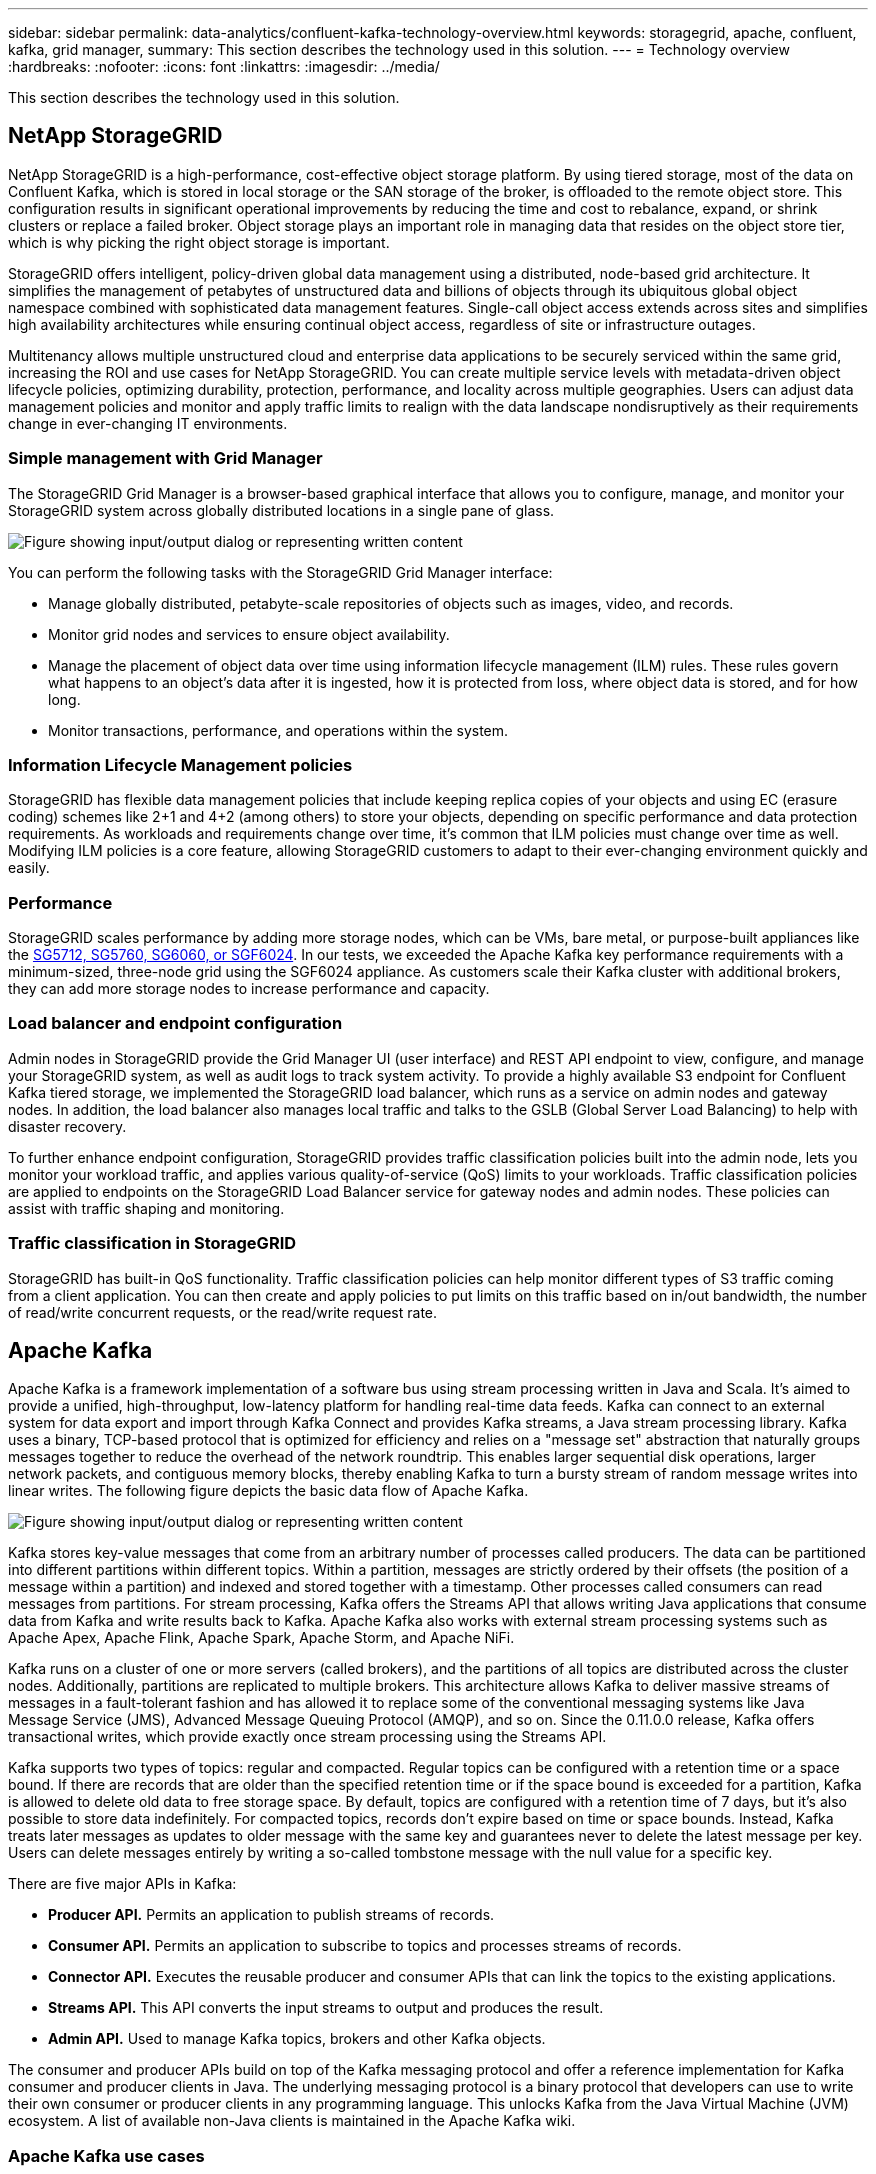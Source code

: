 ---
sidebar: sidebar
permalink: data-analytics/confluent-kafka-technology-overview.html
keywords: storagegrid, apache, confluent, kafka, grid manager,
summary: This section describes the technology used in this solution.
---
= Technology overview
:hardbreaks:
:nofooter:
:icons: font
:linkattrs:
:imagesdir: ../media/

//
// This file was created with NDAC Version 2.0 (August 17, 2020)
//
// 2021-11-15 09:15:45.924450
//

[.lead]
This section describes the technology used in this solution.

== NetApp StorageGRID

NetApp StorageGRID is a high-performance, cost-effective object storage platform. By using tiered storage, most of the data on Confluent Kafka, which is stored in local storage or the SAN storage of the broker, is offloaded to the remote object store. This configuration results in significant operational improvements by reducing the time and cost to rebalance, expand, or shrink clusters or replace a failed broker. Object storage plays an important role in managing data that resides on the object store tier, which is why picking the right object storage is important.

StorageGRID offers intelligent, policy-driven global data management using a distributed, node-based grid architecture. It simplifies the management of petabytes of unstructured data and billions of objects through its ubiquitous global object namespace combined with sophisticated data management features. Single-call object access extends across sites and simplifies high availability architectures while ensuring continual object access, regardless of site or infrastructure outages.

Multitenancy allows multiple unstructured cloud and enterprise data applications to be securely serviced within the same grid, increasing the ROI and use cases for NetApp StorageGRID. You can create multiple service levels with metadata-driven object lifecycle policies, optimizing durability, protection, performance, and locality across multiple geographies. Users can adjust data management policies and monitor and apply traffic limits to realign with the data landscape nondisruptively as their requirements change in ever-changing IT environments.

=== Simple management with Grid Manager

The StorageGRID Grid Manager is a browser-based graphical interface that allows you to configure, manage, and monitor your StorageGRID system across globally distributed locations in a single pane of glass.

image:confluent-kafka-image4.png["Figure showing input/output dialog or representing written content"]

You can perform the following tasks with the StorageGRID Grid Manager interface:

* Manage globally distributed, petabyte-scale repositories of objects such as images, video, and records.
* Monitor grid nodes and services to ensure object availability.
* Manage the placement of object data over time using information lifecycle management (ILM) rules. These rules govern what happens to an object’s data after it is ingested, how it is protected from loss, where object data is stored, and for how long.
* Monitor transactions, performance, and operations within the system.

=== Information Lifecycle Management policies

StorageGRID has flexible data management policies that include keeping replica copies of your objects and using EC (erasure coding) schemes like 2+1 and 4+2 (among others) to store your objects, depending on specific performance and data protection requirements. As workloads and requirements change over time, it’s common that ILM policies must change over time as well. Modifying ILM policies is a core feature, allowing StorageGRID customers to adapt to their ever-changing environment quickly and easily.

=== Performance

StorageGRID scales performance by adding more storage nodes, which can be VMs, bare metal, or purpose-built appliances like the link:https://www.netapp.com/pdf.html?item=/media/7931-ds-3613.pdf[SG5712, SG5760, SG6060, or SGF6024^]. In our tests, we exceeded the Apache Kafka key performance requirements with a minimum-sized, three-node grid using the SGF6024 appliance. As customers scale their Kafka cluster with additional brokers, they can add more storage nodes to increase performance and capacity.

=== Load balancer and endpoint configuration

Admin nodes in StorageGRID provide the Grid Manager UI (user interface) and REST API endpoint to view, configure, and manage your StorageGRID system, as well as audit logs to track system activity. To provide a highly available S3 endpoint for Confluent Kafka tiered storage, we implemented the StorageGRID load balancer, which runs as a service on admin nodes and gateway nodes. In addition, the load balancer also manages local traffic and talks to the GSLB (Global Server Load Balancing) to help with disaster recovery.

To further enhance endpoint configuration, StorageGRID provides traffic classification policies built into the admin node, lets you monitor your workload traffic, and applies various quality-of-service (QoS) limits to your workloads. Traffic classification policies are applied to endpoints on the StorageGRID Load Balancer service for gateway nodes and admin nodes. These policies can assist with traffic shaping and monitoring.

=== Traffic classification in StorageGRID

StorageGRID has built-in QoS functionality. Traffic classification policies can help monitor different types of S3 traffic coming from a client application. You can then create and apply policies to put limits on this traffic based on in/out bandwidth, the number of read/write concurrent requests, or the read/write request rate.

== Apache Kafka

Apache Kafka is a framework implementation of a software bus using stream processing written in Java and Scala. It’s aimed to provide a unified, high-throughput, low-latency platform for handling real-time data feeds. Kafka can connect to an external system for data export and import through Kafka Connect and provides Kafka streams, a Java stream processing library. Kafka uses a binary,  TCP-based protocol that is optimized for efficiency and relies on a "message set" abstraction that naturally groups messages together to reduce the overhead of the network roundtrip. This enables larger sequential disk operations, larger network packets, and contiguous memory blocks, thereby enabling Kafka to turn a bursty stream of random message writes into linear writes. The following figure depicts the basic data flow of Apache Kafka.

image:confluent-kafka-image5.png["Figure showing input/output dialog or representing written content"]

Kafka stores key-value messages that come from an arbitrary number of processes called producers. The data can be partitioned into different partitions within different topics. Within a partition, messages are strictly ordered by their offsets (the position of a message within a partition) and indexed and stored together with a timestamp. Other processes called consumers can read messages from partitions. For stream processing, Kafka offers the Streams API that allows writing Java applications that consume data from Kafka and write results back to Kafka. Apache Kafka also works with external stream processing systems such as Apache Apex, Apache Flink, Apache Spark, Apache Storm, and Apache NiFi.

Kafka runs on a cluster of one or more servers (called brokers), and the partitions of all topics are distributed across the cluster nodes. Additionally, partitions are replicated to multiple brokers. This architecture allows Kafka to deliver massive streams of messages in a fault-tolerant fashion and has allowed it to replace some of the conventional messaging systems like Java Message Service (JMS), Advanced Message Queuing Protocol (AMQP), and so on. Since the 0.11.0.0 release, Kafka offers transactional writes, which provide exactly once stream processing using the Streams API.

Kafka supports two types of topics: regular and compacted. Regular topics can be configured with a retention time or a space bound. If there are records that are older than the specified retention time or if the space bound is exceeded for a partition, Kafka is allowed to delete old data to free storage space. By default, topics are configured with a retention time of 7 days, but it's also possible to store data indefinitely. For compacted topics, records don't expire based on time or space bounds. Instead, Kafka treats later messages as updates to older message with the same key and guarantees never to delete the latest message per key. Users can delete messages entirely by writing a so-called tombstone message with the null value for a specific key.

There are five major APIs in Kafka:

* *Producer API.* Permits an application to publish streams of records.
* *Consumer API.* Permits an application to subscribe to topics and processes streams of records.
* *Connector API.* Executes the reusable producer and consumer APIs that can link the topics to the existing applications.
* *Streams API.* This API converts the input streams to output and produces the result.
* *Admin API.* Used to manage Kafka topics, brokers and other Kafka objects.

The consumer and producer APIs build on top of the Kafka messaging protocol and offer a reference implementation for Kafka consumer and producer clients in Java. The underlying messaging protocol is a binary protocol that developers can use to write their own consumer or producer clients in any programming language. This unlocks Kafka from the Java Virtual Machine (JVM) ecosystem. A list of available non-Java clients is maintained in the Apache Kafka wiki.

=== Apache Kafka use cases

Apache Kafka is most popular for messaging, website activity tracking, metrics, log aggregation, stream processing, event sourcing, and commit logging.

*	Kafka has improved throughput, built-in partitioning, replication, and fault-tolerance, which makes it a good solution for large-scale message-processing applications.
*	Kafka can rebuild a user's activities (page views, searches) in a tracking pipeline as a set of real-time publish-subscribe feeds.
*	Kafka is often used for operational monitoring data. This involves aggregating statistics from distributed applications to produce centralized feeds of operational data.
*	Many people use Kafka as a replacement for a log aggregation solution. Log aggregation typically collects physical log files off of servers and puts them in a central place (for example, a file server or HDFS) for processing. Kafka abstracts files details and provides a cleaner abstraction of log or event data as a stream of messages. This allows for lower-latency processing and easier support for multiple data sources and distributed data consumption.
*	Many users of Kafka process data in processing pipelines consisting of multiple stages, in which raw input data is consumed from Kafka topics and then aggregated, enriched, or otherwise transformed into new topics for further consumption or follow-up processing. For example, a processing pipeline for recommending news articles might crawl article content from RSS feeds and publish it to an "articles" topic. Further processing might normalize or deduplicate this content and publish the cleansed article content to a new topic, and a final processing stage might attempt to recommend this content to users. Such processing pipelines create graphs of real-time data flows based on the individual topics.
*	Event souring is a style of application design for which state changes are logged as a time-ordered sequence of records. Kafka's support for very large stored log data makes it an excellent backend for an application built in this style.
*	Kafka can serve as a kind of external commit-log for a distributed system. The log helps replicate data between nodes and acts as a re-syncing mechanism for failed nodes to restore their data. The log compaction feature in Kafka helps support this use case.

== Confluent

Confluent Platform is an enterprise-ready platform that completes Kafka with advanced capabilities designed to help accelerate application development and connectivity, enable transformations through stream processing, simplify enterprise operations at scale, and meet stringent architectural requirements. Built by the original creators of Apache Kafka, Confluent expands the benefits of Kafka with enterprise-grade features while removing the burden of Kafka management or monitoring. Today, over 80% of the Fortune 100 are powered by data streaming technology – and most of those use Confluent.

=== Why Confluent?

By integrating historical and real-time data into a single, central source of truth, Confluent makes it easy to build an entirely new category of modern, event-driven applications, gain a universal data pipeline, and unlock powerful new use cases with full scalability, performance, and reliability.

=== What is Confluent used for?

Confluent Platform lets you focus on how to derive business value from your data rather than worrying about the underlying mechanics, such as how data is being transported or integrated between disparate systems. Specifically, Confluent Platform simplifies connecting data sources to Kafka, building streaming applications, as well as securing, monitoring, and managing your Kafka infrastructure. Today, Confluent Platform is used for a wide array of use cases across numerous industries, from financial services, omnichannel retail, and autonomous cars, to fraud detection, microservices, and IoT.

The following figure shows Confluent Kafka Platform components.

image:confluent-kafka-image6.png["Figure showing input/output dialog or representing written content"]

=== Overview of Confluent’s event streaming technology

At the core of Confluent Platform is https://kafka.apache.org/[Apache Kafka^], the most popular open-source distributed streaming platform. The key capabilities of Kafka are as follows:

* Publish and subscribe to streams of records.
* Store streams of records in a fault tolerant way.
* Process streams of records.

Out of the box, Confluent Platform also includes Schema Registry, REST Proxy, a total of 100+ prebuilt Kafka connectors, and ksqlDB.

=== Overview of Confluent platform’s enterprise features

* *Confluent Control Center.* A GUI-based system for managing and monitoring Kafka. It allows you to easily manage Kafka Connect and to create, edit, and manage connections to other systems.
* *Confluent for Kubernetes.* Confluent for Kubernetes is a Kubernetes operator. Kubernetes operators extend the orchestration capabilities of Kubernetes by providing the unique features and requirements for a specific platform application. For Confluent Platform, this includes greatly simplifying the deployment process of Kafka on Kubernetes and automating typical infrastructure lifecycle tasks.
* *Confluent connectors to Kafka.* Connectors use the Kafka Connect API to connect Kafka to other systems such as databases, key-value stores, search indexes, and file systems. Confluent Hub has downloadable connectors for the most popular data sources and sinks, including fully tested and supported versions of these connectors with Confluent Platform. More details can be found https://docs.confluent.io/home/connect/userguide.html[here^].
* *Self- balancing clusters.* Provides automated load balancing, failure detection and self-healing. It provides support for adding or decommissioning brokers as needed, with no manual tuning.
* *Confluent cluster linking.* Directly connects clusters together and mirrors topics from one cluster to another over a link bridge. Cluster linking simplifies setup of multi-datacenter, multi-cluster, and hybrid cloud deployments.
* *Confluent auto data balancer.* Monitors your cluster for the number of brokers, the size of partitions, number of partitions, and the number of leaders within the cluster. It allows you to shift data to create an even workload across your cluster, while throttling rebalance traffic to minimize the effect on production workloads while rebalancing.
* *Confluent replicator.* Makes it easier than ever to maintain multiple Kafka clusters in multiple data centers.
* *Tiered storage.* Provides options for storing large volumes of Kafka data using your favorite cloud provider, thereby reducing operational burden and cost. With tiered storage, you can keep data on cost-effective object storage and scale brokers only when you need more compute resources.
* *Confluent JMS client.* Confluent Platform includes a JMS-compatible client for Kafka. This Kafka client implements the JMS 1.1 standard API, using Kafka brokers as the backend. This is useful if you have legacy applications using JMS and you would like to replace the existing JMS message broker with Kafka.
* *Confluent MQTT proxy.* Provides a way to publish data directly to Kafka from MQTT devices and gateways without the need for a MQTT broker in the middle.
* *Confluent security plugins.* Confluent security plugins are used to add security capabilities to various Confluent Platform tools and products. Currently, there is a plugin available for the Confluent REST proxy that helps to authenticate the incoming requests and propagate the authenticated principal to requests to Kafka. This enables Confluent REST proxy clients to utilize the multitenant security features of the Kafka broker.

